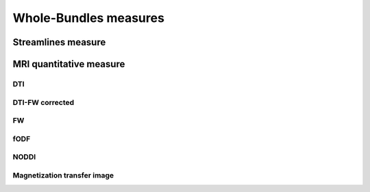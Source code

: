 Whole-Bundles measures
==========================


Streamlines measure
------------------------

.. raw:: html
  :file: ../data/WB/Streamlines_measurement_distribution.html


MRI quantitative measure
------------------------


DTI
~~~~~~~~~~~~~~~~~~~~~~~

.. raw:: html
  :file: ../data/WB/DTI_measurement_distribution.html

DTI-FW corrected
~~~~~~~~~~~~~~~~~~~~~~~

.. raw:: html
  :file: ../data/WB/DTI-FW_measurement_distribution.html


FW
~~~~~~~~~~~~~~~~~~~~~~~

.. raw:: html
  :file: ../data/WB/FW_measurement_distribution.html



fODF
~~~~~~~~~~~~~~~~~~~~~~~

.. raw:: html
  :file: ../data/WB/FODF_measurement_distribution.html



NODDI
~~~~~~~~~~~~~~~~~~~~~~~

.. raw:: html
  :file: ../data/WB/NODDI_measurement_distribution.html



Magnetization transfer image
~~~~~~~~~~~~~~~~~~~~~~~

.. raw:: html
  :file: ../data/WB/MTI_measurement_distribution.html


